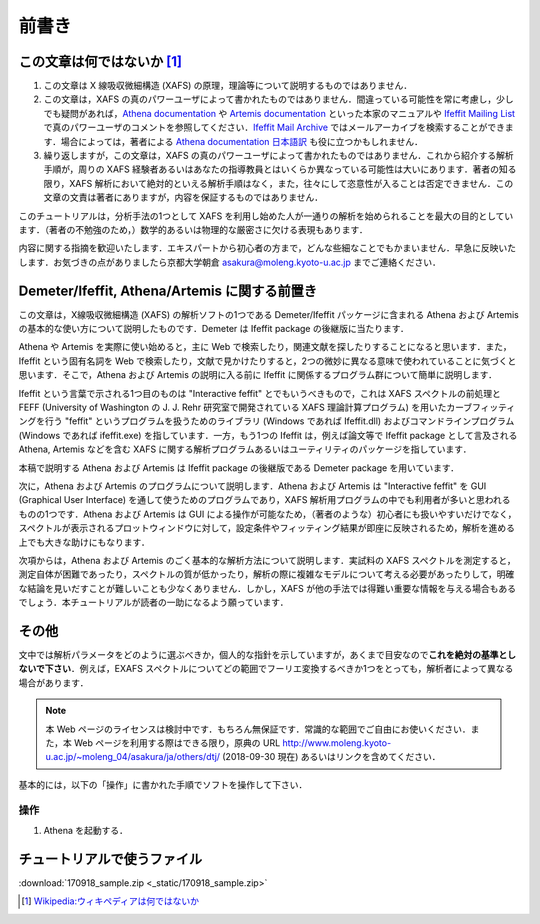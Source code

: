 前書き
======

この文章は何ではないか [#]_
---------------------------

1. この文章は X 線吸収微細構造 (XAFS) の原理，理論等について説明するものではありません．
2. この文章は，XAFS の真のパワーユーザによって書かれたものではありません．間違っている可能性を常に考慮し，少しでも疑問があれば，`Athena documentation <https://bruceravel.github.io/demeter/documents/Athena/index.html>`__  や `Artemis documentation <https://bruceravel.github.io/demeter/documents/Artemis/index.html>`__ といった本家のマニュアルや `Ifeffit Mailing List <http://cars9.uchicago.edu/mailman/listinfo/ifeffit/>`_ で真のパワーユーザのコメントを参照してください．`Ifeffit Mail Archive <http://www.mail-archive.com/ifeffit@millenia.cars.aps.anl.gov/>`__ ではメールアーカイブを検索することができます．場合によっては，著者による `Athena documentation 日本語訳 <http://www.moleng.kyoto-u.ac.jp/~moleng_04/asakura/ja/others/aug/index.html>`__ も役に立つかもしれません．
3. 繰り返しますが，この文章は，XAFS の真のパワーユーザによって書かれたものではありません．これから紹介する解析手順が，周りの XAFS 経験者あるいはあなたの指導教員とはいくらか異なっている可能性は大いにあります．著者の知る限り，XAFS 解析において絶対的といえる解析手順はなく，また，往々にして恣意性が入ることは否定できません．この文章の文責は著者にありますが，内容を保証するものではありません．

このチュートリアルは，分析手法の1つとして XAFS を利用し始めた人が一通りの解析を始められることを最大の目的としています．（著者の不勉強のため，）数学的あるいは物理的な厳密さに欠ける表現もあります．

内容に関する指摘を歓迎いたします．エキスパートから初心者の方まで，どんな些細なことでもかまいません．早急に反映いたします．お気づきの点がありましたら京都大学朝倉 asakura@moleng.kyoto-u.ac.jp までご連絡ください．

Demeter/Ifeffit, Athena/Artemis に関する前置き
----------------------------------------------

この文章は，X線吸収微細構造 (XAFS) の解析ソフトの1つである Demeter/Ifeffit パッケージに含まれる Athena および Artemis の基本的な使い方について説明したものです．Demeter は Ifeffit package の後継版に当たります．

Athena や Artemis を実際に使い始めると，主に Web で検索したり，関連文献を探したりすることになると思います．また，Ifeffit という固有名詞を Web で検索したり，文献で見かけたりすると，2つの微妙に異なる意味で使われていることに気づくと思います．そこで，Athena および Artemis の説明に入る前に Ifeffit に関係するプログラム群について簡単に説明します．

Ifeffit という言葉で示される1つ目のものは "Interactive feffit" とでもいうべきもので，これは XAFS スペクトルの前処理と FEFF (University of Washington の J. J. Rehr 研究室で開発されている XAFS 理論計算プログラム) を用いたカーブフィッティングを行う "feffit" というプログラムを扱うためのライブラリ (Windows であれば Ifeffit.dll) およびコマンドラインプログラム (Windows であれば ifeffit.exe) を指しています．一方，もう1つの Ifeffit は，例えば論文等で Ifeffit package として言及される Athena, Artemis などを含む XAFS に関する解析プログラムあるいはユーティリティのパッケージを指しています．

本稿で説明する Athena および Artemis は Ifeffit package の後継版である Demeter package を用いています．

次に，Athena および Artemis のプログラムについて説明します．Athena および Artemis は "Interactive feffit" を GUI (Graphical User Interface) を通して使うためのプログラムであり，XAFS 解析用プログラムの中でも利用者が多いと思われるものの1つです．Athena および Artemis は GUI による操作が可能なため，（著者のような）初心者にも扱いやすいだけでなく，スペクトルが表示されるプロットウィンドウに対して，設定条件やフィッティング結果が即座に反映されるため，解析を進める上でも大きな助けにもなります．

次項からは，Athena および Artemis のごく基本的な解析方法について説明します．実試料の XAFS スペクトルを測定すると，測定自体が困難であったり，スペクトルの質が低かったり，解析の際に複雑なモデルについて考える必要があったりして，明確な結論を見いだすことが難しいことも少なくありません．しかし，XAFS が他の手法では得難い重要な情報を与える場合もあるでしょう．本チュートリアルが読者の一助になるよう願っています．

その他
------

文中では解析パラメータをどのように選ぶべきか，個人的な指針を示していますが，あくまで目安なので\ **これを絶対の基準としないで下さい**\ ．例えば，EXAFS スペクトルについてどの範囲でフーリエ変換するべきか1つをとっても，解析者によって異なる場合があります．

.. note::

   本 Web ページのライセンスは検討中です．もちろん無保証です．常識的な範囲でご自由にお使いください．また，本 Web ページを利用する際はできる限り，原典の URL http://www.moleng.kyoto-u.ac.jp/~moleng_04/asakura/ja/others/dtj/ (2018-09-30 現在) あるいはリンクを含めてください．

基本的には，以下の「操作」に書かれた手順でソフトを操作して下さい．

操作
~~~~

1. Athena を起動する．

チュートリアルで使うファイル
----------------------------

:download:`170918_sample.zip <_static/170918_sample.zip>`

.. [#] `Wikipedia:ウィキペディアは何ではないか <https://ja.wikipedia.org/wiki/Wikipedia:%E3%82%A6%E3%82%A3%E3%82%AD%E3%83%9A%E3%83%87%E3%82%A3%E3%82%A2%E3%81%AF%E4%BD%95%E3%81%A7%E3%81%AF%E3%81%AA%E3%81%84%E3%81%8B>`_